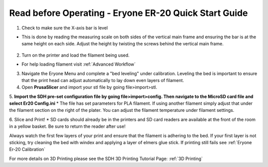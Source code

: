 Read before Operating - Eryone ER-20 Quick Start Guide
======================================================

1. Check to make sure the X-axis bar is level

*  This is done by reading the measuring scale on both sides of the vertical main frame and ensuring the bar is at the same height on each side. Adjust the height by twisting the screws behind the vertical main frame. 

.. figure:: ../_static/images/qs/xbarlvl.jpg
    :figwidth: 500px
    :target: ../_static/images/qs/xbarlvl.jpg

.. figure:: ../_static/images/qs/xbarlvl2.jpg
    :figwidth: 500px
    :target: ../_static/images/qs/xbarlvl2.jpg

.. figure:: ../_static/images/qs/screw.jpg
    :figwidth: 500px
    :target: ../_static/images/qs/screw.jpg

2. Turn on the printer and load the filament being used.

*  For help loading filament visit :ref:`Advanced Workflow`

3. Navigate the Eryone Menu and complete a "bed leveling" under calibration. Leveling the bed is important to ensure that the print head can adjust automatically to lay down even layers of filament. 

4. Open **PrusaSlicer** and import your stl file by going file>import>stl. 

5. **Import the SDH pre-set configuration file by going file>import>config. Then navigate to the MicroSD card file and select Er20 Config.ini**
*  The file has set parameters for PLA filament. If using another filament simply adjust that under the filament section on the right of the plater. You can adjust the filament temperature under filament settings.

6. Slice and Print!
*  SD cards should already be in the printers and SD card readers are available at the front of the room in a yellow basket. Be sure to return the reader after use!

Always watch the first few layers of your print and ensure that the filament is adhering to the bed. If your first layer is not sticking, try cleaning the bed with windex and applying a layer of elmers glue stick. If printing still fails see :ref:`Eryone Er-20 Calibration` 

For more details on 3D Printing please see the SDH 3D Printing Tutorial Page: :ref:`3D Printing`